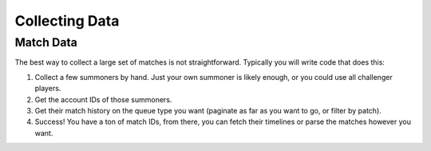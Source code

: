 Collecting Data
===============

Match Data
----------

The best way to collect a large set of matches is not straightforward. Typically you will write code that does this:

1. Collect a few summoners by hand. Just your own summoner is likely enough, or you could use all challenger players.

2. Get the account IDs of those summoners.

3. Get their match history on the queue type you want (paginate as far as you want to go, or filter by patch).

4. Success! You have a ton of match IDs, from there, you can fetch their timelines or parse the matches however you want.
